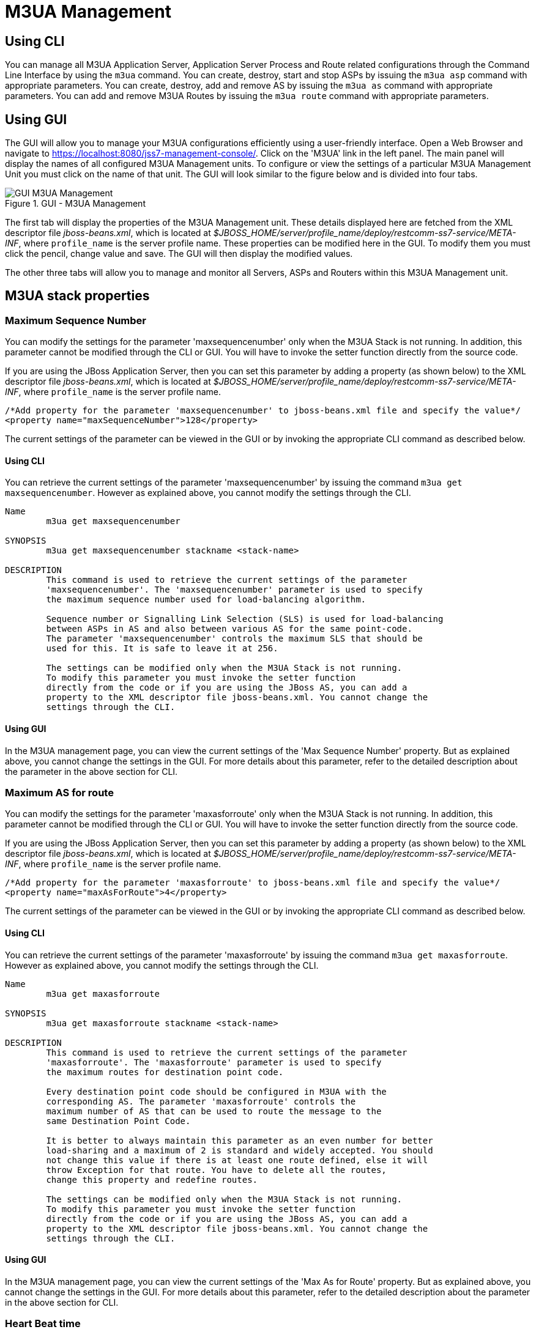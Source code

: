 
[[_managing_m3ua]]
= M3UA Management

[[_managing_m3ua_using_cli]]
== Using CLI

You can manage all M3UA Application Server, Application Server Process and Route related configurations through the Command Line Interface by using the `m3ua` command.
You can create, destroy, start and stop ASPs by issuing the `m3ua asp` command with appropriate parameters.
You can create, destroy, add and remove AS by issuing the `m3ua as` command with appropriate parameters.
You can add and remove M3UA Routes by issuing the `m3ua route` command with appropriate parameters.


[[_managing_m3ua_using_gui]]
== Using GUI

The GUI will allow you to manage your M3UA configurations efficiently using a user-friendly interface.
Open a Web Browser and navigate to https://localhost:8080/jss7-management-console/. Click on the 'M3UA' link in the left panel.
The main panel will display the names of all configured M3UA Management units.
To configure or view the settings of a particular M3UA Management Unit you must click on the name of that unit.
The GUI will look similar to the figure below and is divided into four tabs.

.GUI - M3UA Management
image::images/GUI_M3UA_Management.png[]

The first tab will display the properties of the M3UA Management unit.
These details displayed here are fetched from the XML descriptor file [path]_jboss-beans.xml_, which is  located at [path]_$JBOSS_HOME/server/profile_name/deploy/restcomm-ss7-service/META-INF_, where  [app]`profile_name` is the server profile name.
These properties can be modified here in the GUI.
To modify them you must click the pencil, change value and save.
The GUI will then display the modified values.


The other three tabs will allow you to manage and monitor all Servers, ASPs and Routers within this M3UA Management unit.


[[_m3ua_properties]]
== M3UA stack properties

[[_m3ua_property_maxsequencenumber]]
=== Maximum Sequence Number

You can modify the settings for the parameter 'maxsequencenumber' only when the M3UA Stack is not running.
In addition, this parameter cannot be modified through the CLI or GUI.
You will have to invoke the setter function directly from the source code.


If you are using the JBoss Application Server, then you can set this parameter by adding a property (as shown below) to the XML descriptor file [path]_jboss-beans.xml_, which is located at [path]_$JBOSS_HOME/server/profile_name/deploy/restcomm-ss7-service/META-INF_, where [app]`profile_name` is the server profile name.
----

/*Add property for the parameter 'maxsequencenumber' to jboss-beans.xml file and specify the value*/
<property name="maxSequenceNumber">128</property>
----

The current settings of the parameter can be viewed in the GUI or by invoking the appropriate CLI command as described below.

[[_m3ua_property_maxsequencenumber_cli]]
==== Using CLI

You can retrieve the current settings of the parameter 'maxsequencenumber' by issuing the command `m3ua get maxsequencenumber`.
However as explained above, you cannot modify the settings through the CLI.

----

Name
	m3ua get maxsequencenumber

SYNOPSIS
	m3ua get maxsequencenumber stackname <stack-name>

DESCRIPTION
	This command is used to retrieve the current settings of the parameter
	'maxsequencenumber'. The 'maxsequencenumber' parameter is used to specify
	the maximum sequence number used for load-balancing algorithm.

	Sequence number or Signalling Link Selection (SLS) is used for load-balancing
	between ASPs in AS and also between various AS for the same point-code.
	The parameter 'maxsequencenumber' controls the maximum SLS that should be
	used for this. It is safe to leave it at 256.

	The settings can be modified only when the M3UA Stack is not running.
	To modify this parameter you must invoke the setter function
	directly from the code or if you are using the JBoss AS, you can add a
	property to the XML descriptor file jboss-beans.xml. You cannot change the
	settings through the CLI.
----

[[_m3ua_property_maxsequencenumber_gui]]
==== Using GUI

In the M3UA management page, you can view the current settings of the 'Max Sequence Number' property.
But as explained above, you cannot change the settings in the GUI.
For more details about this parameter, refer to the detailed description about the parameter in the above section for CLI.

[[_m3ua_property_maxasforroute]]
=== Maximum AS for route

You can modify the settings for the parameter 'maxasforroute' only when the M3UA Stack is not running.
In addition, this parameter cannot be modified through the CLI or GUI.
You will have to invoke the setter function directly from the source code.


If you are using the JBoss Application Server, then you can set this parameter by adding a property (as shown below) to the XML descriptor file [path]_jboss-beans.xml_, which is located at [path]_$JBOSS_HOME/server/profile_name/deploy/restcomm-ss7-service/META-INF_, where [app]`profile_name` is the server profile name.
----

/*Add property for the parameter 'maxasforroute' to jboss-beans.xml file and specify the value*/
<property name="maxAsForRoute">4</property>
----

The current settings of the parameter can be viewed in the GUI or by invoking the appropriate CLI command as described below.

[[_m3ua_property_maxasforroute_cli]]
==== Using CLI

You can retrieve the current settings of the parameter 'maxasforroute' by issuing the command `m3ua get maxasforroute`.
However as explained above, you cannot modify the settings through the CLI.

----

Name
	m3ua get maxasforroute

SYNOPSIS
	m3ua get maxasforroute stackname <stack-name>

DESCRIPTION
	This command is used to retrieve the current settings of the parameter
	'maxasforroute'. The 'maxasforroute' parameter is used to specify
	the maximum routes for destination point code.

	Every destination point code should be configured in M3UA with the
	corresponding AS. The parameter 'maxasforroute' controls the
	maximum number of AS that can be used to route the message to the
	same Destination Point Code.

	It is better to always maintain this parameter as an even number for better
	load-sharing and a maximum of 2 is standard and widely accepted. You should
	not change this value if there is at least one route defined, else it will
	throw Exception for that route. You have to delete all the routes,
	change this property and redefine routes.

	The settings can be modified only when the M3UA Stack is not running.
	To modify this parameter you must invoke the setter function
	directly from the code or if you are using the JBoss AS, you can add a
	property to the XML descriptor file jboss-beans.xml. You cannot change the
	settings through the CLI.
----

[[_m3ua_property_maxasforroute_gui]]
==== Using GUI

In the M3UA management page, you can view the current settings of the 'Max As for Route' property.
But as explained above, you cannot change the settings in the GUI.
For more details about this parameter, refer to the detailed description about the parameter in the above section for CLI.

[[_m3ua_property_heartbeattime]]
=== Heart Beat time

[[_m3ua_property_heartbeattime_cli]]
==== Using CLI

You can set the 'heartbeattime' by issuing the command `m3ua set heartbeattime` with appropriate parameters as described below.
You can verify this by issuing the command `m3ua get heartbeattime` which will display the value set for this property.

----

Name
	m3ua set heartbeattime

SYNOPSIS
	m3ua set heartbeattime <heartbeattime> stackname <stack-name>

DESCRIPTION
	Each ASP can send HEART_BEAT to peer to determine the availability of
	link. If there is no traffic M3UA will initiate heart beat every
	'heartbeatTime' milli seconds. If 3 consecutive HEART_BEAT are
	missed, stack will close and re-initiate connection.

PARAMETERS

	Standard Parameters

	<heartbeattime>	-	Heart Beat time in milliseconds.

	Optional Parameters

	<stack-name>	-	Name of the stack on which this command is executed.
					If not passed, the first stack configured in ShellExecutor
					will be used.

EXAMPLES
	m3ua set heartbeattime 30000
----

[[_m3ua_property_heartbeattime_gui]]
==== Using GUI

On M3UA management page, click on pencil against the 'heartbeatTime' property and text box becomes editable.
Change value and save.

[[_m3ua_property_statisticsenabled]]
=== Enable M3UA statistic

[[_m3ua_property_statisticsenabled_cli]]
==== Using CLI

You can set the 'statisticsenabled' by issuing the command `m3ua set statisticsenabled` with appropriate parameters as described below.
You can verify this by issuing the command `m3ua get statisticsenabled` which will display the value set for this property.

----

Name
	m3ua set statisticsenabled

SYNOPSIS
	m3ua set statisticsenabled <statisticsenabled> stackname <stack-name>

DESCRIPTION
	You can enable/disable statistic via this property.

PARAMETERS

	Standard Parameters

	<statisticsenabled>	-	true/false.

	Optional Parameters

	<stack-name>	-	Name of the stack on which this command is executed.
					If not passed, the first stack configured in ShellExecutor
					will be used.

EXAMPLES
	m3ua set statisticsenabled true
----

[[_m3ua_property_statisticsenabled_gui]]
==== Using GUI

On M3UA management page, click on pencil against the 'statisticsEnabled' property and text box becomes editable.
Change value and save.


[[_m3ua_property_routingkeymanagementenabled]]
=== Enable routing key management

[[_m3ua_property_routingkeymanagementenabled_cli]]
==== Using CLI

You can set the 'routingkeymanagementenabled' by issuing the command `m3ua set routingkeymanagementenabled` with appropriate parameters as described below.
You can verify this by issuing the command `m3ua get routingkeymanagementenabled` which will display the value set for this property.

----

Name
	m3ua set routingkeymanagementenabled

SYNOPSIS
	m3ua set routingkeymanagementenabled <routingkeymanagementenabled> stackname <stack-name>

DESCRIPTION
	You can enable/disable routing key management via this property.

PARAMETERS

	Standard Parameters

	<routingkeymanagementenabled>	-	true/false.

	Optional Parameters

	<stack-name>	-	Name of the stack on which this command is executed.
					If not passed, the first stack configured in ShellExecutor
					will be used.

EXAMPLES
	m3ua set routingkeymanagementenabled true
----

[[_m3ua_property_routingkeymanagementenabled_gui]]
==== Using GUI

On M3UA management page, click on pencil against the 'routingkeymanagementenabled' property and text box becomes editable.
Change value and save.


[[_m3ua_property_deliverymessagethreadcount]]
=== Threads count for processing of incoming messages

You can modify the settings for the parameter 'deliverymessagethreadcount' only when the M3UA Stack is not running.
In addition, this parameter cannot be modified through the CLI or GUI.
You will have to invoke the setter function directly from the source code.


If you are using the JBoss Application Server, then you can set this parameter by adding a property (as shown below) to the XML descriptor file [path]_jboss-beans.xml_, which is located at [path]_$JBOSS_HOME/server/profile_name/deploy/restcomm-ss7-service/META-INF_, where [app]`profile_name` is the server profile name.
----

/*Add property for the parameter 'deliverymessagethreadcount' to jboss-beans.xml file and specify the value*/
<property name="deliveryTransferMessageThreadCount">4</property>
----

The current settings of the parameter can be viewed in the GUI or by invoking the appropriate CLI command as described below.

[[_m3ua_property_deliverymessagethreadcount_cli]]
==== Using CLI

You can retrieve the current settings of the parameter 'deliverymessagethreadcount' by issuing the command `m3ua get deliverymessagethreadcount`.
However as explained above, you cannot modify the settings through the CLI.

----

Name
	m3ua get deliverymessagethreadcount

SYNOPSIS
	m3ua get deliverymessagethreadcount

DESCRIPTION
	Returns the count of threads that will be used for message delivering
	to Mtp3UserPartListener's. Messages from SS7 peers (incoming messages)
	are processed by these threads. Messages to SS7 peers (outgoing messages)
	are processed by threads from user applications (not these threads).

	For single thread model this value should be equal 1.
----

[[_m3ua_property_deliverymessagethreadcount_gui]]
==== Using GUI

In the M3UA management page, you can view the current settings of the 'DeliveryMessageThreadCount' property.
But as explained above, you cannot change the settings in the GUI.
For more details about this parameter, refer to the detailed description about the parameter in the above section for CLI.

[[_m3ua_property_routinglabelformat]]
=== MTP3 RoutingLabel Format

You can modify the settings for the parameter 'routinglabelformat' only when the M3UA Stack is not running.
In addition, this parameter cannot be modified through the CLI or GUI.
You will have to invoke the setter function directly from the source code.


If you are using the JBoss Application Server, then you can set this parameter by adding a property (as shown below) to the XML descriptor file [path]_jboss-beans.xml_, which is located at [path]_$JBOSS_HOME/server/profile_name/deploy/restcomm-ss7-service/META-INF_, where [app]`profile_name`		 and also an extra separate bean - RoutingLabelFormat (to which we refer from ). is the server profile name.
----

/*Extra bean for RoutingLabelFormat Enum*/
	<bean name="RoutingLabelFormat" class="org.restcomm.protocols.ss7.mtp.RoutingLabelFormat">
		<constructor factoryClass="org.restcomm.protocols.ss7.mtp.RoutingLabelFormat"
			factoryMethod="getInstance">
			<parameter>ITU</parameter>
		</constructor>
	</bean>

/*Add property for the parameter 'routinglabelformat' to jboss-beans.xml file and specify the value into M3UAManagementImpl mbean*/
		<property name="routingLabelFormat">
			<inject bean="RoutingLabelFormat" />
		</property>
----

The current settings of the parameter can be viewed in the GUI or by invoking the appropriate CLI command as described below.

[[_m3ua_property_routinglabelformat_cli]]
==== Using CLI

You can retrieve the current settings of the parameter 'routinglabelformat' by issuing the command `m3ua get routinglabelformat`.
However as explained above, you cannot modify the settings through the CLI.

----

Name
	m3ua get routinglabelformat

SYNOPSIS
	m3ua get routinglabelformat stackname <stack-name>

DESCRIPTION
	Returns RoutingLabelFormat option. Possible values are: ITU, ANSI_Sls8Bit,
	ANSI_Sls5Bit, Japan_TTC_DDI, Japan_NTT, China.
----

[[_m3ua_property_routinglabelformat_gui]]
==== Using GUI

In the M3UA management page, you can view the current settings of the 'RoutingLabelFormat' property.
But as explained above, you cannot change the settings in the GUI.
For more details about this parameter, refer to the detailed description about the parameter in the above section for CLI.

[[_m3ua_property_uselsbforlinksetselection]]
=== Bit of SLS for loadbalancing between Linksets

[[_m3ua_property_uselsbforlinksetselection_cli]]
==== Using CLI

You can set the 'uselsbforlinksetselection' by issuing the command `m3ua set uselsbforlinksetselection` with appropriate parameters as described below.
You can verify this by issuing the command `m3ua get uselsbforlinksetselection` which will display the value set for this property.

----

Name
	m3ua set uselsbforlinksetselection

SYNOPSIS
	m3ua set uselsbforlinksetselection <true | false> stackname <stack-name>

DESCRIPTION
	Possible values are false or true. Sets which bit of SLS will be used
	for loadbalancing between Linkset. True value means lowest bit of SLS
	is used for loadbalancing between Linkset, false value means highest bit
	of SLS is used.

PARAMETERS

	Standard Parameters

	<true | false>	-	True value means lowest bit of SLS is used for
						loadbalancing between Linkset, false value means
						highest bit of SLS is used. Default value is false.

	Optional Parameters

	<stack-name>	-	Name of the stack on which this command is executed.
					If not passed, the first stack configured in ShellExecutor
					will be used.

EXAMPLES
	m3ua set uselsbforlinksetselection false
----

[[_m3ua_property_uselsbforlinksetselection_gui]]
==== Using GUI

On M3UA management page, click on pencil against the 'Use the lowest bit for link set selection' property and text box becomes editable.
Change value and save.

[[_managing_show_m3ua_asp]]
== View all M3UA Application Server Processes

[[_managing_show_m3ua_asp_cli]]
=== Using CLI

You can view the details of all configured M3UA Application Server Processes by issuing the command `m3ua asp show` as described below:

----

Name
	m3ua asp show

SYNOPSIS
	m3ua asp show stackname <stack-name>

DESCRIPTION
	This command is used to view the details of all configured Application Server
	Processes. The information displayed will include the name, the SCTP Association
	name and if it is started or stopped.

PARAMETERS

	Optional Parameters

	<stack-name>	-	Name of the stack on which this command is executed.
					If not passed, the first stack configured in ShellExecutor
					will be used.
----

[[_managing_show_m3ua_asp_gui]]
=== Using GUI

Navigate to the specific M3UA Management unit and switch to the 'AspFactories' tab.
Here you can view a list of all the ASPs created.
Every correctly configured ASP will be displayed in a row and for each ASP, the first column will display the name of the ASP.
The icon adjacent to the name will be lit 'green' if the ASP is currently running or if the ASP is stopped the icon will be lit 'orange'. The second column will indicate the current state of the ASP (true / false), the third column will allow you to Start / Stop the ASP and the fourth column will allow you to delete the ASP.

.GUI - M3UA Management - AspFactories
image::images/GUI_M3UA_Management_AspFactories.png[]

In the screen above, click on the name of the ASP whose details you wish to view.
This will launch the ASP Details and display all the configured properties of the selected ASP.
The second tab in this view will allow you to view all connected Application Servers.
You can click on the bread crumbs at the top to return to any of the previous pages you navigated through.

.GUI - M3UA Management - ASP Details
image::images/GUI_M3UA_Management_AspDetails.png[]

[[_managing_create_m3ua_asp]]
== Create a new M3UA Application Server Process

[[_managing_create_m3ua_asp_cli]]
=== Using CLI

You can create a new M3UA ASP by issuing the command `m3ua asp create` with appropriate parameters as described below:

----

Name
	m3ua asp create

SYNOPSIS
	m3ua asp create <asp-name> <sctp-association> aspid <aspid> heartbeat <true|false>
	stackname <stack-name>

DESCRIPTION
	This command is used to create a new Application Server Process.

PARAMETERS

	Standard Parameters

	<asp-name>			-	Name of the new Application Server Process
						created. This must be unique and takes any
						String value.

	<sctp-association>		-	Name of the SCTP Association

	Optional Parameters

	<aspid>				-	Identifier for this newly created
						Application Server Process. If this is
						not passed, next available aspid will be
						used.

	heartbeat <true|false>		-	If this parameter is enabled (value set to
						true), then heartbeat mechanism is enabled
						between M3UA peers. When this is enabled,
						it sends a Heartbeat message every 10
						seconds. If there is no response for the
						third heartbeat then it assumes that the
						underlying network is dead. So it closes
						the connection and attempts to connect
						again. The M3UA peers are brought back to
						the same state as they were prior to
						dying.

						This is an optional parameter and if
						unspecified, heartbeat mechanism is
						disabled.

	<stack-name>	-	Name of the stack on which this command is executed.
					    If not passed, the first stack configured in ShellExecutor
					    will be used.

EXAMPLES
	m3ua asp create ASP1 Assoc1 aspid 12 heartbeat true

	The above command will create a new M3UA Application Server Process with name ASP1
	and id 12. Heartbeat mechanism is enabled.
----

[[_managing_create_m3ua_asp_gui]]
=== Using GUI

.Procedure: Create a new Application Server Process using GUI
. Navigate to the tab 'AspFactories' in the M3UA Management Unit window and click on the 'Create ASP' button.
  This will launch a pop-up 'Create AspFactory'.
. In the 'Create ASP' page, add details of the new ASP.
  You must ensure that you fill in all the mandatory parameters (Name, SCTP Association Name).  For definition of these parameters, please refer to the description of the CLI command for the same in the preceding section.
  You must ensure that a correctly configured SCTP Association is created and available prior to creating a new ASP.
  When the ASP is started or stopped, this corresponding SCTP Association will start / stop automatically.
. Verify the details entered and then click on the 'Create' button.
  A new ASP will be created with parameters as specified.
  If there is an error in creating the ASP then you will find the details of the error in the Management Console Log section below.
. Click on the 'Close' button to close the 'Create Server' pop-up.

[[_managing_destroy_m3ua_asp]]
== Delete an Application Server Process

[[_managing_destroy_m3ua_asp_cli]]
=== Using CLI

You can delete an existing M3UA ASP by issuing the command `m3ua asp destroy` with appropriate parameters as described below:

----

Name
	m3ua asp destroy

SYNOPSIS
	m3ua asp destroy <asp-name> stackname <stack-name>

DESCRIPTION
	This command is used to delete an existing M3UA Application Server Process
	identified by the name 'asp-name'. You must ensure that the ASP is stopped prior
	to issuing the command.

PARAMETERS

	Standard Parameters

	<asp-name>		-	Name of the ASP to be deleted.

	Optional Parameters

	<stack-name>	-	Name of the stack on which this command is executed.
					If not passed, the first stack configured in ShellExecutor
					will be used.

EXAMPLES
	m3ua asp destroy ASP1

	The above command will destroy the ASP identified by the name ASP1.
----

[[_managing_destroy_m3ua_asp_gui]]
=== Using GUI

.Procedure: Delete an Application Server Process using GUI
. Navigate to the 'ASPs' section in the M3UA Management Unit window and locate the row corresponding to the ASP you wish to delete.
. You must ensure that the ASP is stopped and unassigned from AS prior to deletion.
  If the ASP is stopped, the last column for 'Delete' will display a 'x' button in red and will be enabled.
  If the Server is currently running, the 'x' button will be disabled.
. Click on the red 'x' button to delete the corresponding ASP.

[[_managing_start_m3ua_asp]]
== Start an Application Server Process

[[_managing_start_m3ua_asp_cli]]
=== Using CLI

You can start an existing ASP by issuing the command `m3ua asp start` with appropriate parameters as described below:

----

Name
	m3ua asp start

SYNOPSIS
	m3ua asp start <asp-name> stackname <stack-name>

DESCRIPTION
	This command is used to start an existing ASP. You must ensure that the ASP is
	assigned to at least one AS prior to starting it.

PARAMETERS

	Standard Parameters

	<asp-name>		-	Name of the ASP to be started.

	Optional Parameters

	<stack-name>	-	Name of the stack on which this command is executed.
					If not passed, the first stack configured in ShellExecutor
					will be used.

EXAMPLES
	m3ua asp start ASP1

	The above command will start the ASP identified by the name ASP1.
----

[[_managing_start_m3ua_asp_gui]]
=== Using GUI

.Procedure: Start an Application Server Process
. Navigate to the 'AspFactories' tab in the M3UA Management Unit window and locate the row corresponding to the ASP you wish to start.
. Click on the 'Start' button in the actions column to start the corresponding ASP.
  You must ensure that the ASP is assigned to at least one AS prior to starting it.
. If the ASP has started successfully you will find the status indicating the ASP running as 'true' and the icon will be lit green.
  If there is an error and the ASP failed to start, you will find details of the error in the Management Console log below.

[[_managing_stop_m3ua_asp]]
== Stop an Application Server Process

[[_managing_stop_m3ua_asp_cli]]
=== Using CLI

You can stop a currently running ASP by issuing the command `m3ua asp stop` with appropriate parameters as described below:

----

Name
	m3ua asp stop

SYNOPSIS
	m3ua asp stop <asp-name> stackname <stack-name>

DESCRIPTION
	This command is used to stop a currently running ASP.

PARAMETERS

	Standard Parameters

	<asp-name>		-	Name of the ASP to be stopped.

	Optional Parameters

	<stack-name>	-	Name of the stack on which this command is executed.
					If not passed, the first stack configured in ShellExecutor
					will be used.

EXAMPLES
	m3ua asp stop ASP1

	The above command will stop the ASP identified by the name ASP1.
----

[[_managing_stop_m3ua_asp_gui]]
=== Using GUI

.Procedure: Stop an Application Server Process
. Navigate to the 'AspFactories' section in the M3UA Management Unit window and locate the row corresponding to the ASP you wish to stop.
. Click on the 'Stop' button in the actions column to stop the corresponding ASP.
. If the ASP has stopped successfully you will find the status indicating the ASP running as 'false' and the icon will be lit orange.
  If there is an error and the ASP failed to stop, you will find details of the error in the Management Console log below.

[[_managing_m3ua_as_show]]
== View all M3UA Application Servers

[[_managing_m3ua_as_show_cli]]
=== Using CLI

You can view the details of all configured M3UA Application Servers by issuing the command `m3ua as show` as described below:

----

Name
	m3ua as show

SYNOPSIS
	m3ua as show stackname <stack-name>

DESCRIPTION
	This command is used to view the details of all configured Application Servers.
	The information displayed will include the configured
	functionality (AS or IPSP or SGW), mode (SE or DE), IPSP type (if applicable),
	routing context, traffic mode and network appearance values.

PARAMETERS

	Optional Parameters

	<stack-name>	-	Name of the stack on which this command is executed.
					If not passed, the first stack configured in ShellExecutor
					will be used.
----

[[_managing_m3ua_as_show_gui]]
=== Using GUI

Navigate to the specific M3UA Management unit and switch to the 'ApplicationServers' tab.
Here you can view a list of all the ASs created.
Every correctly configured AS will be displayed in a row and for each AS, the first column will display the name of the AS.
The icon adjacent to the name will be lit 'green' if the AS is currently running or if the AS is stopped the icon will be lit 'orange'. The second column will indicate the current state of the AS (defined / undefined), the third column will allow you to delete the AS.

.GUI - M3UA Management - ApplicationServers
image::images/GUI_M3UA_Management_ApplicationServers.png[]

In the screen above, click on the name of the AS whose details you wish to view.
This will launch the AS Details and display all the configured properties of the selected AS.
The second tab in this view will allow you to view the details of the connected ASP.
You can click on the bread crumbs at the top to return to any of the previous pages you navigated through.

.GUI - M3UA Management - AS Details
image::images/GUI_M3UA_Management_ApplicationServer_Details.png[]

[[_managing_show_m3ua_as_create]]
== Create a new M3UA AS

[[_managing_show_m3ua_as_create_cli]]
=== Using CLI

You can create a new M3UA AS by issuing the command `m3ua as create` with appropriate parameters as described below:

----

Name
	m3ua as create

SYNOPSIS
	m3ua as create <as-name> <AS | SGW | IPSP> mode <SE | DE>
	ipspType <client | server> rc <routing- context> traffic-mode <traffic mode>
	min-asp <minimum asp active for TrafficModeType.Loadshare>
	network-appearance <network appearance value> stackname <stack-name>

DESCRIPTION
	This command is used to create a new Application Server.

PARAMETERS

	Standard Parameters

	<as-name>		-	Name of the new Server created. This must be
					unique and takes any String value.

	<AS | SGW | IPSP>	-	The type of the new Server is specified using this
					parameter. The three possible values are
					AS (Application Server), SGW (Signaling Gateway)
					and IPSP.

	<SE | DE>		-	You must specify if Single Exchange or
					Double Exchange of ASPSM (ASP State Maintenance)
					and ASPTM (ASP Traffic Maintenance) messages
					should be performed.

	<client | server>	-	This is required if the newly created AS is of
					type IPSP. You must specify is if it is of type
					Client or Server.

	Optional Parameters

	<routing-context>	-	This refers to the Routing Context configured for
					M3UA Stack on SGW. This parameter is optional.

					However for an ASP (Application Server Process)
					assigned to this AS to be configured to process
					signaling traffic related to more than one AS over
					a single SCTP Association, it is mandatory to
					specify a routing-context for the AS. If an ASP is
					configured to always process signaling traffic
					from one AS, irrespective of whether the received
					messages have routing context set or not, it will
					always be delivered to AS for further processing.

					However if an ASP is configured to process
					signaling traffic related to more than one AS over
					a single SCTP Association and if a signaling
					message is received without RC, then the ASP will
					drop the message and send back an Error message.
					A respective log4j error will also be logged.

	<traffic-mode>		-	You may choose to specify the traffic mode for
					ASPs. At the moment jSS7 M3UA supports only
					2 modes: loadshare and override. Broadcast mode is
					not supported.

					This is an optional parameter and if not specified
					the default mode is 'loadshare'.

	<min-asp>			-	You may choose to specify the minumum asp
					active for traffic mode 'loadshare' before the
					payload starts flowing.

					This is an optional parameter and if not specified
					the default value is 1. Also if traffic-mode is not
					'loadshare' setting this value has no effect.

	<network-appearance>	-	This is a M3UA local reference (typically an
					integer) shared by SG and AS. This value together
					with a Signaling Point Code, uniquely identifies a
					SS7 node by indicating the specific SS7 network to
					which it belongs. It can be used to distinguish
					between signalling traffic, associated with
					different networks, being sent between the SG and
					the ASP over a common SCTP association.

	<stack-name>	-	Name of the stack on which this command is executed.
					If not passed, the first stack configured in ShellExecutor
					will be used.

EXAMPLES
	m3ua as create AS1 IPSP mode DE ipspType server rc 1 traffic-mode loadshare

	The above command will create a new M3UA Application Server identified as AS1,
	of type IPSP (Server), Double Exchange mode. The Routing Context is 1 and
	traffic-mode is 'loadshare'.

	m3ua as create AS2 AS mode SE rc 100 traffic-mode loadshare 2 network-appearance 12

	The above command will create a new M3UA Application Server identified as AS2,
	of type AS, Single Exchange mode. The Routing Context is 100,
	traffic-mode is 'loadshare' and minimun asp to be active for payload transfer is 2.
	The network-appearance value is 12.
----

[[_managing_show_m3ua_as_create_gui]]
=== Using GUI

.Procedure: Create a new M3UA Application Server using GUI
. Navigate to the tab 'ApplicationServers' in the M3UA Management Unit window and click on the 'Create AS' button.
  This will launch a pop-up 'Create AS'.
. In the 'Create Application Server' pop-up, add details of the new AS.
  For definition of these parameters, please refer to the description of the CLI command for the same in the preceding section.
. Verify the details entered and then click on the 'Create' button.
  A new AS will be created with parameters as specified.
  If there is an error in creating the AS then you will find the details of the error in the Management Console Log section below.
. Click on the 'Close' button to close the 'Create Application Server' pop-up.

[[_managing_show_m3ua_as_destroy]]
== Delete a M3UA AS

[[_managing_show_m3ua_as_destroy_cli]]
=== Using CLI

You can create a new M3UA AS by issuing the command `m3ua as create` with appropriate parameters as described below:

----

Name
	m3ua as destroy

SYNOPSIS
	m3ua as destroy <as-name> stackname <stack-name>

DESCRIPTION
	This command is used to delete an existing M3UA Application Server instance
	identified by the name 'as-name'. You must ensure that all ASPs are unassigned and
	the AS state is 'INACTIVE' prior to destroying the AS.

PARAMETERS

	Standard Parameters

	<as-name>		-	Name of the AS instance to be deleted.

	Optional Parameters

	<stack-name>	-	Name of the stack on which this command is executed.
					If not passed, the first stack configured in ShellExecutor
					will be used.

EXAMPLES
	m3ua as destroy AS1

	The above command will destroy the AS identified by the name AS1.
----

[[_managing_show_m3ua_as_destroy_gui]]
=== Using GUI

.Procedure: Delete a M3UA Application Server using GUI
. Navigate to the 'ApplicationServers' tab in the M3UA Management Unit window and locate the row corresponding to the AS you wish to delete.
. You must ensure that all ASPs are unassigned from this AS and the current state of the AS is 'INACTIVE' (displayed as 'undefined') prior to destroying the AS.
  If the AS is inactive, the last column for 'Delete' will display a 'x' button in red and will be enabled.
  You can only delete the AS if it is inactive.
. Click on the red 'x' button to delete the corresponding AS.

[[_managing_show_m3ua_as_add]]
== Assign an ASP to an AS

[[_managing_show_m3ua_as_add_cli]]
=== Using CLI

You can assign an ASP to an AS by issuing the command `m3ua as add` with appropriate parameters as described below:

----

Name
	m3ua as add

SYNOPSIS
	m3ua as add <as-name> <asp-name> stackname <stack-name>

DESCRIPTION
	This command is used to assign an Application Server Process to an Application
	Server. The AS and ASP must both be created prior to executing this command.

	You can configure an ASP to process signaling traffic related to more than one AS,
	over a single SCTP Association. However you must ensure that all the Application
	Servers that share the ASP are configured with a valid Routing Context value.

PARAMETERS

	Standard Parameters

	<as-name>		-	Name of the AS to which this ASP is being assigned.

	<asp-name>		-	Name of the ASP that is being assigned to the AS.

	Optional Parameters

	<stack-name>	-	Name of the stack on which this command is executed.
					If not passed, the first stack configured in ShellExecutor
					will be used.

EXAMPLES
	m3ua as add AS1 ASP1
	- The above command will assign ASP1 to AS1.
----

[[_managing_show_m3ua_as_add_gui]]
=== Using GUI

.Procedure: Assign an ASP to an AS using GUI
. Navigate to the 'ApplicationServers' tab in the M3UA Management Unit window, locate the row corresponding to the AS you wish to assign an ASP and click on the name of the AS.
This will launch the AS details page where all the properties of the AS will be displayed.
Switch to the second tab in this view called "Application Server Processes". As shown in the figure below, you will find a list of all currently assigned ASPs to this selected AS.

.GUI - M3UA Management - Assign ASP to an AS
. image::images/GUI_M3UA_Management_ASP_Assign.png[]
. Click on the 'Add ASP' button at the bottom.
  This will launch a pop-up named 'Add ASP' where all available ASPs will be listed in a drop down box.
. Click on the 'Create' button to add the selected ASP to this AS.
  The ASP will be assigned to this AS and will be displayed in the ASP list for this AS.
. You can configure an ASP to process signaling traffic related to more than one AS, over a single SCTP Association.
  However you must ensure that all the Application Servers that share the ASP are configured with a valid Routing Context value.

[[_managing_show_m3ua_as_remove]]
== Unassign an ASP from an AS

[[_managing_show_m3ua_as_remove_cli]]
=== Using CLI

You can unassign an ASP from an AS by issuing the command `m3ua as remove` with appropriate parameters as described below:

----

Name
	m3ua as remove

SYNOPSIS
	m3ua as remove <as-name> <asp-name> stackname <stack-name>

DESCRIPTION
	This command is used to un-assign an Application Server Process from an
	Application Server that it was previously assigned to.

PARAMETERS

	Standard Parameters

	<as-name>		-	Name of the AS from which this ASP is being
					un-assigned.

	<asp-name>		-	Name of the ASP to be un-assigned.

	Optional Parameters

	<stack-name>	-	Name of the stack on which this command is executed.
					If not passed, the first stack configured in ShellExecutor
					will be used.

EXAMPLES
	m3ua as remove AS1 ASP1

	The above command will remove ASP1 from AS1.
----

[[_managing_show_m3ua_as_remove_gui]]
=== Using GUI

.Procedure: Unassign an ASP from an AS using GUI
. Navigate to the 'ApplicationServers' tab in the M3UA Management Unit window, locate the row corresponding to the AS you wish to unassign an ASP from and click on the name of the AS.
. This will launch the AS details page where all the properties of the AS will be displayed.
  Switch to the second tab in this view called "Application Server Processes". As shown in the figure above, you will find a list of all currently assigned ASPs to this selected AS.
. Locate the row corresponding to the ASP you wish to unassign from this AS.
. Click on the red coloured 'x' remove button in the row corresponding to the ASP you wish to remove.
  This action will unassign the ASP from this AS.

[[_managing_show_m3ua_route]]
== View all M3UA Routes

[[_managing_show_m3ua_route_cli]]
=== Using CLI

You can view the details of all configured M3UA Routes by issuing the command `m3ua route show` as described below:

----

Name
	m3ua route show

SYNOPSIS
	m3ua route show stackname <stack-name>

DESCRIPTION
	This command is used to display all configured routes.

PARAMETERS

	Optional Parameters

	<stack-name>	-	Name of the stack on which this command is executed.
					If not passed, the first stack configured in ShellExecutor
					will be used.
----

[[_managing_show_m3ua_route_gui]]
=== Using GUI

Navigate to the specific M3UA Management unit and switch to the 'Routers' tab.
Here you can view a list of all the Routes created as shown in the figure below.
Every correctly configured Route will be displayed in a row and for each Route, the first column will display DPC:OPC:SI values.
The icon adjacent to the name will be lit 'green' if the Route is currently active or if the Route is inactive the icon will be 'orange'. The second column will indicate the current state of the Route (Active / Inactive) and the third column will display the name of the AS assigned to route messages for this DPC.

.GUI - M3UA Management - Route
image::images/GUI_M3UA_Management_Route.png[]

[[_managing_add_m3ua_route]]
== Create a new M3UA Route

[[_managing_add_m3ua_route_cli]]
=== Using CLI

You can create a new M3UA Route by issuing the command `m3ua route add` with appropriate parameters as described below:

----

Name
	m3ua route add

SYNOPSIS
	m3ua route add <as-name> <dpc> <opc> <si> trafficmode <traffic-mode> stackname <stack-name>

DESCRIPTION
	This command is used to configure an AS to route message, i.e. configure the
	destination point code that the message will be routed to. You must ensure that
	the AS is created prior to executing this command.

PARAMETERS

	Standard Parameters

	<as-name>		-	Name of the AS assigned to route message for
					this dpc.

	<dpc>			-	Destination Point Code.

	<opc>			-	Originating Point Code.

	<si>			-	Service Indicator.

	Optional Parameters
	<traffic-mode>	-	There can be two or more AS defined for each route.
						The M3UA Stack will do load-balancing between these
						AS depending on the traffic-mode set for this m3ua
						route. Possible values are:
						1. Override
						2. Loadshare
						3. Broadcast (Broadcast is not yet supported by M3UA)

	<stack-name>	-	Name of the stack on which this command is executed.
						If this is not passed, the first stack configured in
						ShellExecutor will be used.

EXAMPLES
	m3ua route add AS1 2 -1 -1
----

[[_managing_add_m3ua_route_gui]]
=== Using GUI

.Procedure: Create a new M3UA Route using GUI
. Navigate to the 'Routers' tab in the M3UA Management Unit window and click on the 'Create/Remove' button.
. This will launch the pop-up 'Create/Remove Route', where you can add values for DPC, OPC, SI, traffic-mode and Application Server Name.
  For definition of these parameters, please refer to the description of the CLI command for the same in the preceding section.
. Verify the details entered and then click on the 'Create' button.
  A new Route will be configured with parameters as specified.
  If there is an error in creating the Route then you will find the details of the error in the Management Console Log section below.

[[_managing_remove_m3ua_route]]
== Delete a M3UA Route

[[_managing_remove_m3ua_route_cli]]
=== Using CLI

You can delete a M3UA Route by issuing the command `m3ua route remove` with appropriate parameters as described below:

----

Name
	m3ua route remove

SYNOPSIS
	m3ua route remove <as-name> <dpc> <opc> <si> stackname <stack-name>

DESCRIPTION
	This command is used to remove a previously configured route.

PARAMETERS

	Standard Parameters

	<as-name>		-	Name of the AS assigned to route message for
					this dpc.

	<dpc>			-	Destination Point Code.

	<opc>			-	Originating Point Code.

	<si>			-	Service Indicator.

	Optional Parameters

	<stack-name>	-	Name of the stack on which this command is executed.
					If not passed, the first stack configured in ShellExecutor
					will be used.

EXAMPLES
	m3ua route remove AS1 2 -1 -1
----

[[_managing_remove_m3ua_route_gui]]
=== Using GUI

.Procedure: Delete a M3UA Route using GUI
. Navigate to the 'Routers' tab in the M3UA Management Unit window and click on the 'Create/Remove' button.
. This will launch the pop-up 'Create/Remove Route'. Enter the values for DPC, OPC, SI and Application Server Name that you wish to remove from the list of Routes.
  For definition of these parameters, please refer to the description of the CLI command for the same in the preceding section.
. Click on the 'Remove' button to delete the Route corresponding to the parameters specified.

